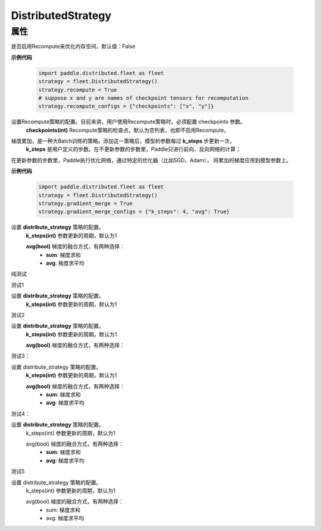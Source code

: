 .. _cn_api_distributed_fleet_DistributedStrategy:

DistributedStrategy
-------------------------------

.. py:class:: paddle.distributed.fleet.DistributedStrategy


属性
::::::::::::

.. py:attribute:: recompute

是否启用Recompute来优化内存空间，默认值：False

**示例代码**

  .. code-block:: python

    import paddle.distributed.fleet as fleet
    strategy = fleet.DistributedStrategy()
    strategy.recompute = True
    # suppose x and y are names of checkpoint tensors for recomputation
    strategy.recompute_configs = {"checkpoints": ["x", "y"]}


.. py:attribute:: recompute_configs

设置Recompute策略的配置。目前来讲，用户使用Recompute策略时，必须配置 checkpoints 参数。
  **checkpoints(int)** Recompute策略的检查点，默认为空列表，也即不启用Recompute。

.. py:attribute:: gradient_merge

梯度累加，是一种大Batch训练的策略。添加这一策略后，模型的参数每过 **k_steps** 步更新一次，
 **k_steps** 是用户定义的步数。在不更新参数的步数里，Paddle只进行前向、反向网络的计算；
在更新参数的步数里，Paddle执行优化网络，通过特定的优化器（比如SGD、Adam），
将累加的梯度应用到模型参数上。

**示例代码**

  .. code-block:: python

    import paddle.distributed.fleet as fleet
    strategy = fleet.DistributedStrategy()
    strategy.gradient_merge = True
    strategy.gradient_merge_configs = {"k_steps": 4, "avg": True}  

.. py:attribute:: gradient_merge_configs

设置 **distribute_strategy** 策略的配置。
  **k_steps(int)** 参数更新的周期，默认为1

  **avg(bool)** 梯度的融合方式，有两种选择：
    - **sum**: 梯度求和
    - **avg**: 梯度求平均

纯测试 

测试1

设置 **distribute_strategy** 策略的配置。
  **k_steps(int)** 参数更新的周期，默认为1


测试2

设置 **distribute_strategy** 策略的配置。
  **k_steps(int)** 参数更新的周期，默认为1

  **avg(bool)** 梯度的融合方式，有两种选择：


测试3：

设置 distribute_strategy 策略的配置。
  **k_steps(int)** 参数更新的周期，默认为1

  **avg(bool)** 梯度的融合方式，有两种选择：
    - **sum**: 梯度求和
    - **avg**: 梯度求平均


测试4：

设置 **distribute_strategy** 策略的配置。
  k_steps(int) 参数更新的周期，默认为1

  avg(bool) 梯度的融合方式，有两种选择：
    - **sum**: 梯度求和
    - **avg**: 梯度求平均

测试5 

设置 distribute_strategy 策略的配置。
  k_steps(int) 参数更新的周期，默认为1

  avg(bool) 梯度的融合方式，有两种选择：
    - sum: 梯度求和
    - avg: 梯度求平均